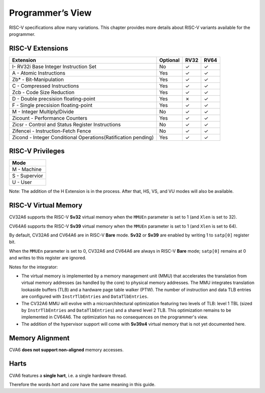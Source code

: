 ﻿..
   Copyright (c) 2023 OpenHW Group
   Copyright (c) 2023 Thales DIS design services SAS

   SPDX-License-Identifier: Apache-2.0 WITH SHL-2.1

.. Level 1
   =======

   Level 2
   -------

   Level 3
   ~~~~~~~

   Level 4
   ^^^^^^^

.. _cva6_programmers_view:

Programmer’s View
=================
RISC-V specifications allow many variations. This chapter provides more details about RISC-V variants available for the programmer.

RISC-V Extensions
-----------------
.. csv-table::
   :widths: auto
   :align: left
   :header: "Extension", "Optional", "RV32","RV64"

   "I- RV32i Base Integer Instruction Set",                             "No","✓","✓"
   "A - Atomic Instructions",                                           "Yes","✓","✓"
   "Zb* - Bit-Manipulation",                                            "Yes","✓","✓"
   "C - Compressed Instructions ",                                      "Yes","✓","✓"
   "Zcb - Code Size Reduction",                                         "Yes","✓","✓"
   "D - Double precsision floating-point",                              "Yes","✗ ","✓"
   "F - Single precsision floating-point",                              "Yes","✓","✓"
   "M - Integer Multiply/Divide",                                       "No","✓","✓"
   "Zicount - Performance Counters",                                    "Yes","✓","✓"
   "Zicsr - Control and Status Register Instructions",                  "No","✓","✓"
   "Zifencei - Instruction-Fetch Fence",                                "No","✓","✓"
   "Zicond - Integer Conditional Operations(Ratification pending)",     "Yes","✓","✓"



RISC-V Privileges
-----------------
.. csv-table::
   :widths: auto
   :align: left
   :header: "Mode"

   "M - Machine"
   "S - Supervior"
   "U - User"


Note: The addition of the H Extension is in the process. After that, HS, VS, and VU modes will also be available.


RISC-V Virtual Memory
---------------------
CV32A6 supports the RISC-V **Sv32** virtual memory when the ``MMUEn`` parameter is set to 1 (and ``Xlen`` is set to 32).

CV64A6 supports the RISC-V **Sv39** virtual memory when the ``MMUEn`` parameter is set to 1 (and ``Xlen`` is set to 64).

By default, CV32A6 and CV64A6 are in RISC-V **Bare** mode. **Sv32** or **Sv39** are enabled by writing 1 to ``satp[0]`` register bit.

When the ``MMUEn`` parameter is set to 0, CV32A6 and CV64A6 are always in RISC-V **Bare** mode; ``satp[0]`` remains at 0 and writes to this register are ignored.

Notes for the integrator:

* The virtual memory is implemented by a memory management unit (MMU) that accelerates the translation from virtual memory addresses (as handled by the core) to physical memory addresses. The MMU integrates translation lookaside buffers (TLB) and a hardware page table walker (PTW). The number of instruction and data TLB entries are configured with ``InstrTlbEntries`` and ``DataTlbEntries``.

* The CV32A6 MMU will evolve with a microarchitectural optimization featuring two levels of TLB: level 1 TBL (sized by ``InstrTlbEntries`` and ``DataTlbEntries``) and a shared level 2 TLB. This optimization remains to be implemented in CV64A6. The optimization has no consequences on the programmer's view.

* The addition of the hypervisor support will come with **Sv39x4** virtual memory that is not yet documented here.

Memory Alignment
----------------
CVA6 **does not support non-aligned** memory accesses.

Harts
-----
CVA6 features a **single hart**, i.e. a single hardware thread.

Therefore the words *hart* and *core* have the same meaning in this guide.

